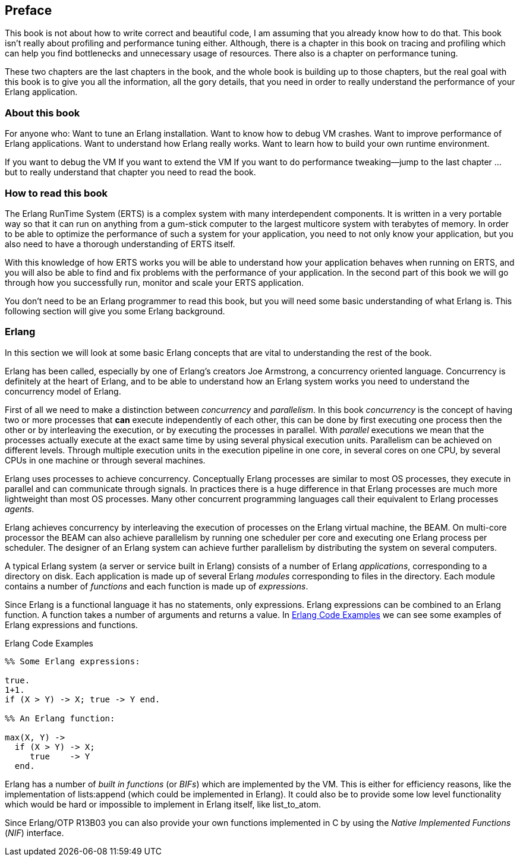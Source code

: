 [preface]
Preface
--------



This book is not about how to write correct and
beautiful code, I am assuming that you already know how to do
that. This book isn’t really about profiling and performance tuning
either. Although, there is a chapter in this book on tracing and
profiling which can help you find bottlenecks and unnecessary usage of
resources. There also is a chapter on performance tuning.

These two chapters are the last chapters in the book, and the whole
book is building up to those chapters, but the real goal with this
book is to give you all the information, all the gory details, that
you need in order to really understand the performance of your Erlang
application.

[[who_is_this_book_for]]
About this book
~~~~~~~~~~~~~~~


For anyone who: Want to tune an Erlang installation. Want to know how
to debug VM crashes. Want to improve performance of Erlang
applications. Want to understand how Erlang really works. Want to
learn how to build your own runtime environment.

If you want to debug the VM If you want to extend the VM If you want
to do performance tweaking--jump to the last chapter … but to really
understand that chapter you need to read the book.

=== How to read this book

The Erlang RunTime System (ERTS) is a complex system with many
interdependent components. It is written in a very portable way so
that it can run on anything from a gum-stick computer to the largest
multicore system with terabytes of memory. In order to be able to
optimize the performance of such a system for your application, you
need to not only know your application, but you also need to have a
thorough understanding of ERTS itself.

With this knowledge of how ERTS works you will be able to understand
how your application behaves when running on ERTS, and you will also
be able to find and fix problems with the performance of your application.
In the second part of this book we will go through how you successfully
run, monitor and scale your ERTS application.


You don’t need to be an Erlang programmer to read this book, but you
will need some basic understanding of what Erlang is. This following
section will give you some Erlang background.


=== Erlang

In this section we will look at some basic Erlang concepts that
are vital to understanding the rest of the book.

Erlang has been called, especially by one of Erlang's creators Joe
Armstrong, a concurrency oriented language. Concurrency is definitely
at the heart of Erlang, and to be able to understand how an Erlang
system works you need to understand the concurrency model of Erlang.

First of all we need to make a distinction between _concurrency_ and
_parallelism_. In this book _concurrency_ is the concept of having
two or more processes that *can* execute independently of each other,
this can be done by first executing one process then the other or by
interleaving the execution, or by executing the processes in
parallel. With _parallel_ executions we mean that the processes
actually execute at the exact same time by using several physical
execution units. Parallelism can be achieved on different levels.
Through multiple execution units in the execution pipeline in one core,
in several cores on one CPU, by several CPUs in one machine or through
several machines.

Erlang uses processes to achieve concurrency. Conceptually Erlang
processes are similar to most OS processes, they execute in parallel
and can communicate through signals. In practices there is a huge
difference in that Erlang processes are much more lightweight than
most OS processes. Many other concurrent programming languages call
their equivalent to Erlang processes _agents_.

Erlang achieves concurrency by interleaving the execution of processes
on the Erlang virtual machine, the BEAM. On multi-core processor the
BEAM can also achieve parallelism by running one scheduler per core and
executing one Erlang process per scheduler. The designer of an Erlang
system can achieve further parallelism by distributing the system on
several computers.

A typical Erlang system (a server or service built in Erlang) consists
of a number of Erlang _applications_, corresponding to a directory on disk.
Each application is made up of several Erlang _modules_ corresponding to
files in the directory. Each module contains a number of _functions_ and
each function is made up of _expressions_.

Since Erlang is a functional language it has no statements,
only expressions. Erlang expressions can be combined to an Erlang
function. A function takes a number of arguments and returns a
value. In xref:erlang_code_examples[] we can see some examples of
Erlang expressions and functions.

[[erlang_code_examples]]
.Erlang Code Examples
[source,erlang]
----
%% Some Erlang expressions:

true.
1+1.
if (X > Y) -> X; true -> Y end.

%% An Erlang function:

max(X, Y) ->
  if (X > Y) -> X;
     true    -> Y
  end.
----

Erlang has a number of _built in functions_ (or _BIFs_) which are
implemented by the VM. This is either for efficiency reasons, like the
implementation of +lists:append+ (which could be implemented in
Erlang). It could also be to provide some low level functionality
which would be hard or impossible to implement in Erlang itself, like
+list_to_atom+.

Since Erlang/OTP R13B03 you can also provide your own functions
implemented in C by using the _Native Implemented Functions_ (_NIF_)
interface.



